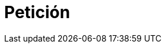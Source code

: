 :slug: servicios/peticion/
:category: servicios
:description: En esta página presentamos el formulario de suscripción a nuestro blog, el cual trata diversos temas relacionados con la seguridad informática. Fluid Attacks es una compañía dedicada a la seguridad de la información, hacking ético y detección de vulnerabilidades en aplicaciones e infraestructura.
:keywords: Fluid Attacks, Suscripción, Información, Compañía, Blog, Seguridad.
:form: salesforce
:template: form

= Petición
